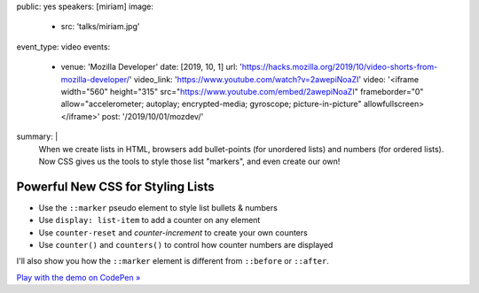 public: yes
speakers: [miriam]
image:
  - src: 'talks/miriam.jpg'
event_type: video
events:
  - venue: 'Mozilla Developer'
    date: [2019, 10, 1]
    url: 'https://hacks.mozilla.org/2019/10/video-shorts-from-mozilla-developer/'
    video_link: 'https://www.youtube.com/watch?v=2awepiNoaZI'
    video: '<iframe width="560" height="315" src="https://www.youtube.com/embed/2awepiNoaZI" frameborder="0" allow="accelerometer; autoplay; encrypted-media; gyroscope; picture-in-picture" allowfullscreen></iframe>'
    post: '/2019/10/01/mozdev/'
summary: |
  When we create lists in HTML,
  browsers add bullet-points (for unordered lists)
  and numbers (for ordered lists).
  Now CSS gives us the tools to style those list "markers",
  and even create our own!


Powerful New CSS for Styling Lists
==================================

- Use the ``::marker`` pseudo element to style list bullets & numbers
- Use ``display: list-item`` to add a counter on any element
- Use ``counter-reset`` and `counter-increment` to create your own counters
- Use ``counter()`` and ``counters()`` to control how counter numbers are displayed

I'll also show you how the ``::marker`` element
is different from ``::before`` or ``::after``.

`Play with the demo on CodePen »`_

.. _`Play with the demo on CodePen »`: https://codepen.io/mirisuzanne/pen/BaBKowO?editors=0100
